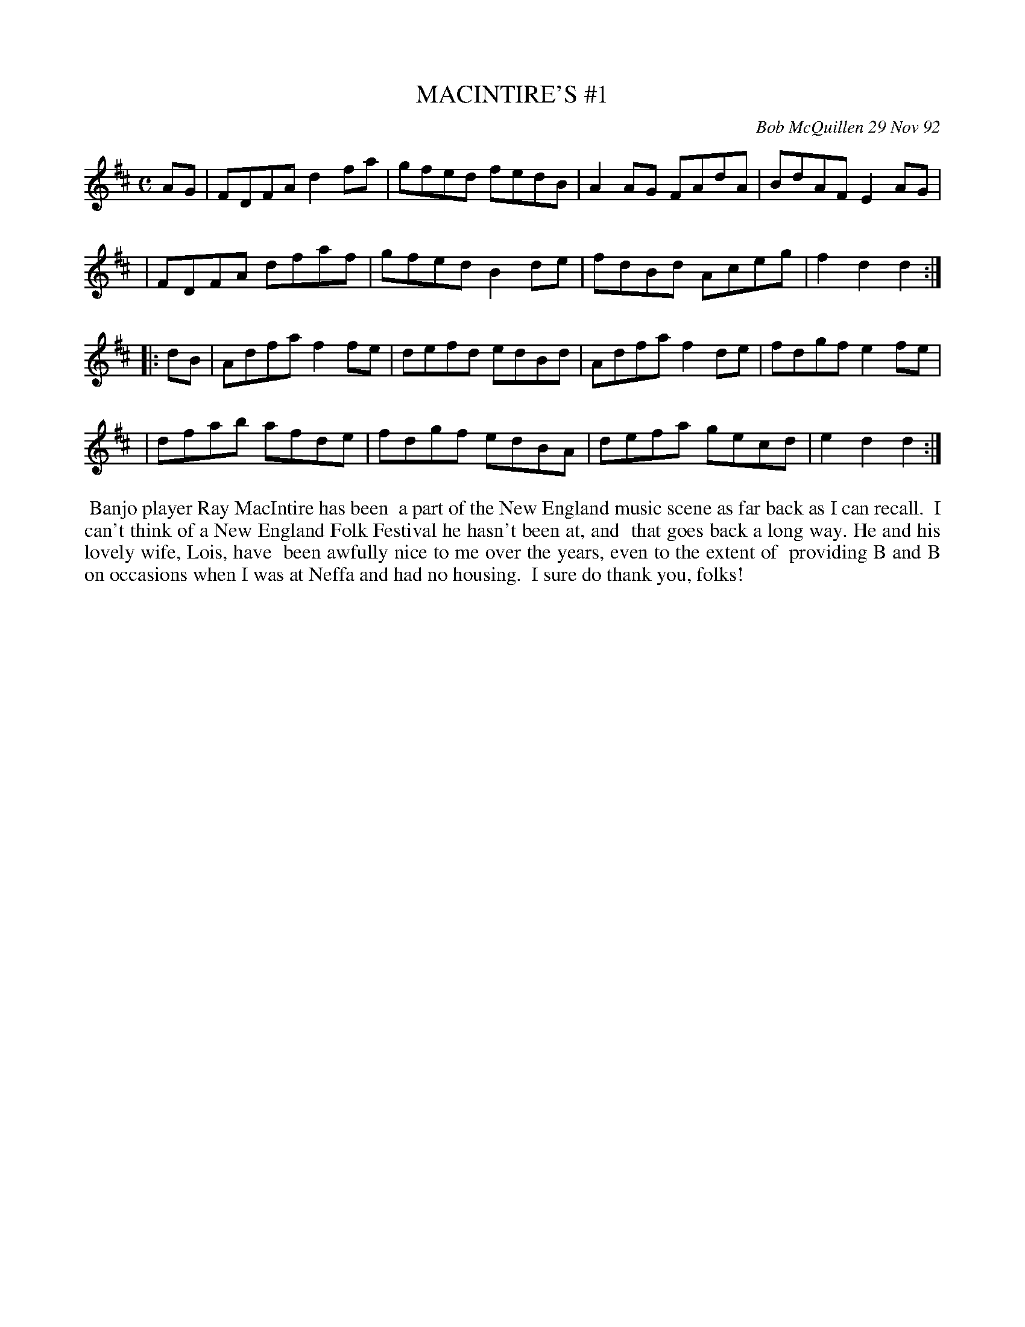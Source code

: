 X: 09070
T: MACINTIRE'S #1
C: Bob McQuillen 29 Nov 92
B: Bob's Note Book 9 #70
%R: reel
Z: 2018 John Chambers <jc:trillian.mit.edu>
M: C
L: 1/8
K: D
AG \
| FDFA d2fa | gfed fedB | A2AG FAdA | BdAF E2AG |
| FDFA dfaf | gfed B2de | fdBd Aceg | f2d2 d2  :|
|: dB \
| Adfa f2fe | defd edBd | Adfa f2de | fdgf e2fe |
| dfab afde | fdgf edBA | defa gecd | e2d2 d2  :|
%%begintext align
%% Banjo player Ray MacIntire has been
%% a part of the New England music scene as far back as I can recall.
%% I can't think of a New England Folk Festival he hasn't been at, and
%% that goes back a long way. He and his lovely wife, Lois, have
%% been awfully nice to me over the years, even to the extent of
%% providing B and B on occasions when I was at Neffa and had no housing.
%% I sure do thank you, folks!
%%endtext
